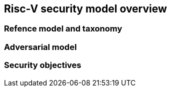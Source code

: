 [[chapter2]]

==  Risc-V security model overview

=== Refence model and taxonomy

=== Adversarial model

=== Security objectives


